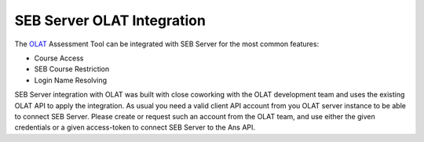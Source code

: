 SEB Server OLAT Integration
===============================

The `OLAT <https://www.olat.org/>`_ Assessment Tool can be integrated with SEB Server for the most common features:

- Course Access
- SEB Course Restriction
- Login Name Resolving

SEB Server integration with OLAT was built with close coworking with the OLAT development team and uses the
existing OLAT API to apply the integration. As usual you need a valid client API account from you OLAT server instance 
to be able to connect SEB Server. Please create or request such an account from the OLAT team, and use either the 
given credentials or a given access-token to connect SEB Server to the Ans API.

